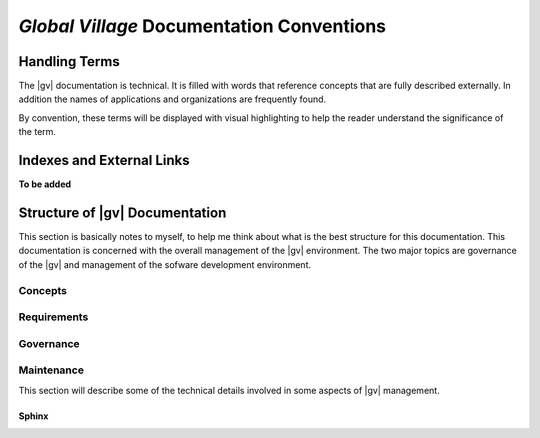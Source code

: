 ##########################################
*Global Village* Documentation Conventions
##########################################

**************
Handling Terms
**************
The |gv| documentation is technical. It is filled with words that reference
concepts that are fully described externally. In addition the names of
applications and organizations are frequently found.

By convention, these terms will be displayed with visual highlighting to help
the reader understand the significance of the term.

**************************
Indexes and External Links
**************************

**To be added**

*******************************************
Structure of |gv| Documentation
*******************************************
This section is basically notes to myself, to help me think about what is the
best structure for this documentation. This documentation is concerned with the
overall management of the |gv| environment. The two major topics are
governance of the |gv| and management of the sofware development environment.

Concepts
--------

Requirements
------------

Governance
----------

Maintenance
-----------

This section will describe some of the technical details involved in some
aspects of |gv| management.

Sphinx
^^^^^^


